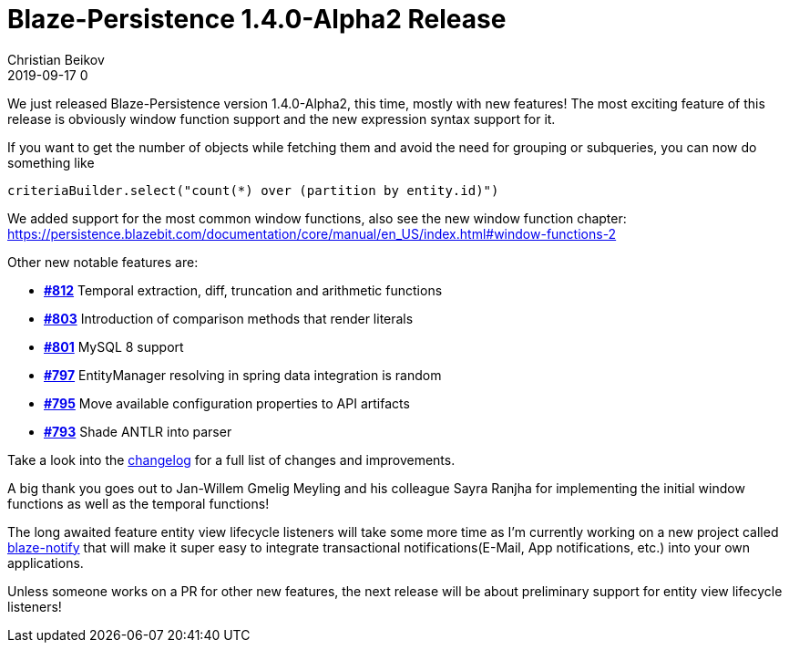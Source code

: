= Blaze-Persistence 1.4.0-Alpha2 Release
Christian Beikov
2019-09-17 0
:description: Blaze-Persistence version 1.4.0-Alpha2 was just released
:page: news
:icon: christian_head.png
:jbake-tags: announcement,release
:jbake-type: post
:jbake-status: published
:linkattrs:

We just released Blaze-Persistence version 1.4.0-Alpha2, this time, mostly with new features!
The most exciting feature of this release is obviously window function support and the new expression syntax support for it.

If you want to get the number of objects while fetching them and avoid the need for grouping or subqueries, you can now do something like

[source,java]
----
criteriaBuilder.select("count(*) over (partition by entity.id)")
----

We added support for the most common window functions, also see +++<!-- PREVIEW-SUFFIX --><!-- </p></div> --><!-- PREVIEW-END -->+++the new window function chapter: https://persistence.blazebit.com/documentation/core/manual/en_US/index.html#window-functions-2

Other new notable features are:

* https://github.com/Blazebit/blaze-persistence/issues/812[*#812*, window="_blank"] Temporal extraction, diff, truncation and arithmetic functions
* https://github.com/Blazebit/blaze-persistence/issues/803[*#803*, window="_blank"] Introduction of comparison methods that render literals
* https://github.com/Blazebit/blaze-persistence/issues/801[*#801*, window="_blank"] MySQL 8 support
* https://github.com/Blazebit/blaze-persistence/issues/797[*#797*, window="_blank"] EntityManager resolving in spring data integration is random
* https://github.com/Blazebit/blaze-persistence/issues/795[*#795*, window="_blank"] Move available configuration properties to API artifacts
* https://github.com/Blazebit/blaze-persistence/issues/793[*#793*, window="_blank"] Shade ANTLR into parser

Take a look into the https://github.com/Blazebit/blaze-persistence/blob/master/CHANGELOG.md#140-alpha2[changelog, window="_blank"] for a full list of changes and improvements.

A big thank you goes out to Jan-Willem Gmelig Meyling and his colleague Sayra Ranjha for implementing the initial window functions as well as the temporal functions!

The long awaited feature entity view lifecycle listeners will take some more time as I'm currently working on a new project called https://github.com/Blazebit/blaze-notify[blaze-notify, window="_blank"]
that will make it super easy to integrate transactional notifications(E-Mail, App notifications, etc.) into your own applications.

Unless someone works on a PR for other new features, the next release will be about preliminary support for entity view lifecycle listeners!